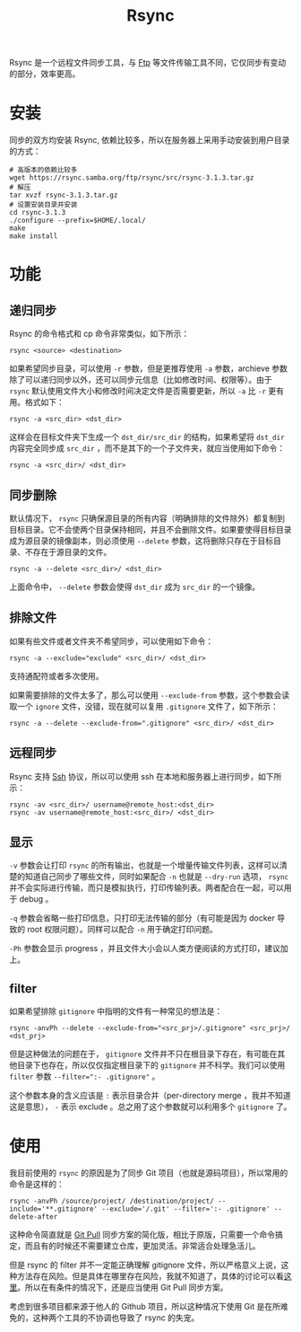 :PROPERTIES:
:ID:       97a65fac-1627-4324-90f8-4fc3c5a7807e
:END:
#+title: Rsync

Rsync 是一个远程文件同步工具，与 [[id:def6a1dd-c8c7-4ebd-b85c-d1c6af0d8122][Ftp]] 等文件传输工具不同，它仅同步有变动的部分，效率更高。

* 安装
同步的双方均安装 Rsync, 依赖比较多，所以在服务器上采用手动安装到用户目录的方式：

#+begin_src shell
# 高版本的依赖比较多
wget https://rsync.samba.org/ftp/rsync/src/rsync-3.1.3.tar.gz
# 解压
tar xvzf rsync-3.1.3.tar.gz
# 设置安装目录并安装
cd rsync-3.1.3
./configure --prefix=$HOME/.local/
make
make install
#+end_src

* 功能
** 递归同步
Rsync 的命令格式和 cp 命令非常类似，如下所示：

#+begin_src shell
rsync <source> <destination>
#+end_src

如果希望同步目录，可以使用 ~-r~ 参数，但是更推荐使用 ~-a~ 参数，archieve 参数除了可以递归同步以外，还可以同步元信息（比如修改时间、权限等）。由于 =rsync= 默认使用文件大小和修改时间决定文件是否需要更新，所以 ~-a~ 比 ~-r~ 更有用。格式如下：

#+begin_src shell
rsync -a <src_dir> <dst_dir>
#+end_src

这样会在目标文件夹下生成一个 =dst_dir/src_dir= 的结构，如果希望将 =dst_dir= 内容完全同步成 =src_dir= ，而不是其下的一个子文件夹，就应当使用如下命令：

#+begin_src shell
rsync -a <src_dir>/ <dst_dir>
#+end_src

** 同步删除
默认情况下， =rsync= 只确保源目录的所有内容（明确排除的文件除外）都复制到目标目录。它不会使两个目录保持相同，并且不会删除文件。如果要使得目标目录成为源目录的镜像副本，则必须使用 ~--delete~ 参数，这将删除只存在于目标目录、不存在于源目录的文件。

#+begin_src shell
rsync -a --delete <src_dir>/ <dst_dir>
#+end_src

上面命令中， ~--delete~ 参数会使得 ~dst_dir~ 成为 ~src_dir~ 的一个镜像。

** 排除文件
如果有些文件或者文件夹不希望同步，可以使用如下命令：

#+begin_src shell
rsync -a --exclude="exclude" <src_dir>/ <dst_dir>
#+end_src

支持通配符或者多次使用。

如果需要排除的文件太多了，那么可以使用 ~--exclude-from~ 参数，这个参数会读取一个 =ignore= 文件，没错，现在就可以复用 =.gitignore= 文件了，如下所示：

#+begin_src shell
rsync -a --delete --exclude-from=".gitignore" <src_dir>/ <dst_dir> 
#+end_src

** 远程同步
Rsync 支持 [[id:dc3d220f-6007-4c3f-a7f3-b205c3c2b966][Ssh]] 协议，所以可以使用 ssh 在本地和服务器上进行同步，如下所示：

#+begin_src shell
rsync -av <src_dir>/ username@remote_host:<dst_dir>
rsync -av username@remote_host:<src_dir>/ <dst_dir>
#+end_src

** 显示
~-v~ 参数会让打印 =rsync= 的所有输出，也就是一个增量传输文件列表，这样可以清楚的知道自己同步了哪些文件，同时如果配合 ~-n~ 也就是 ~--dry-run~ 选项， =rsync= 并不会实际进行传输，而只是模拟执行，打印传输列表。两者配合在一起，可以用于 debug 。

~-q~ 参数会省略一些打印信息，只打印无法传输的部分（有可能是因为 docker 导致的 root 权限问题）。同样可以配合 ~-n~ 用于确定打印问题。

~-Ph~ 参数会显示 progress ，并且文件大小会以人类方便阅读的方式打印，建议加上。

** filter
如果希望排除 ~gitignore~ 中指明的文件有一种常见的想法是：

#+begin_src shell
rsync -anvPh --delete --exclude-from="<src_prj>/.gitignore" <src_prj>/ <dst_prj>
#+end_src

但是这种做法的问题在于， ~gitignore~ 文件并不只在根目录下存在，有可能在其他目录下也存在，所以仅仅指定根目录下的 ~gitignore~ 并不科学。我们可以使用 ~filter~ 参数 ~--filter=":- .gitignore"~ 。

这个参数本身的含义应该是 ~:~ 表示目录合并（per-directory merge ，我并不知道这是意思）， ~-~ 表示 exclude 。总之用了这个参数就可以利用多个 ~gitignore~ 了。

* 使用
我目前使用的 ~rsync~ 的原因是为了同步 Git 项目（也就是源码项目），所以常用的命令是这样的：

#+begin_src shell
rsync -anvPh /source/project/ /destination/project/ --include='**.gitignore' --exclude='/.git' --filter=':- .gitignore' --delete-after
#+end_src

这种命令简直就是 [[id:3faf56b4-cecd-4db0-8e2c-ef54375a2f42][Git Pull]] 同步方案的简化版，相比于原版，只需要一个命令搞定，而且有的时候还不需要建立仓库，更加灵活。非常适合处理急活儿。

但是 rsync 的 filter 并不一定能正确理解 gitignore 文件，所以严格意义上说，这种方法存在风险。但是具体在哪里存在风险，我就不知道了，具体的讨论可以看[[https://stackoverflow.com/questions/13713101/rsync-exclude-according-to-gitignore-hgignore-svnignore-like-filter-c][这里]]。所以在有条件的情况下，还是应当使用 Git Pull 同步方案。

考虑到很多项目都来源于他人的 Github 项目，所以这种情况下使用 Git 是在所难免的，这种两个工具的不协调也导致了 rsync 的失宠。
